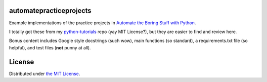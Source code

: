 automatepracticeprojects
========================

Example implementations of the practice projects in `Automate the Boring Stuff with Python`_.

I totally got these from my `python-tutorials`_ repo (yay MIT License?), but they are easier to find and review here.

Bonus content includes Google style docstrings (such wow), main functions (so standard), a requirements.txt file (so
helpful), and test files (**not** punny at all).

.. Note::Chapter 18 has two missing projects: *Instant Messenger Bot* and *Game-Playing Bot Tutorial*.

    For *Instant Messenger Bot*, I want to use Empathy on Ubuntu because it is the default IMing program. The only
    protocol I'm willing to make test accounts for is ICQ (because who uses ICQ?), but ICQ now requires a valid phone
    number for registration. That's as far as my eagerness wanted to go. I'll probably have to cave and use Pidgin or
    IRC or something.

    After the IM Bot fiasco, I ran out of steam for *Game-Playing Bot Tutorial*. I'll revisit these two in the future.


.. _Automate the Boring Stuff with Python: https://automatetheboringstuff.com/
.. _python-tutorials: https://github.com/JoseALermaIII/python-tutorials

License
=======
Distributed under `the MIT License <LICENSE>`_.

